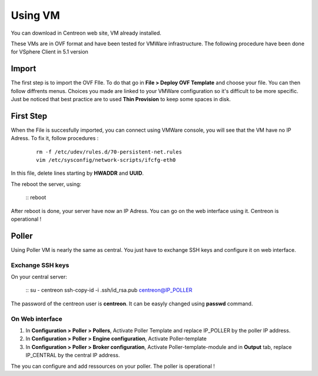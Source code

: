 .. _install_from_vm:

========
Using VM
========

You can download in Centreon web site, VM already installed.

These VMs are in OVF format and have been tested for VMWare infrastructure. The following procedure have been done for VSphere Client in 5.1 version

Import
------

The first step is to import the OVF FIle. To do that go in **File > Deploy OVF Template** and choose your file.
You can then follow diffrents menus. Choices you made are linked to your VMWare configuration so it's difficult to be more specific.
Just be noticed that best practice are to used **Thin Provision** to keep some spaces in disk.

First Step
----------

When the File is succesfully imported, you can connect using VMWare console, you will see that the VM have no IP Adress. To fix it, follow procedures :

   ::

    rm -f /etc/udev/rules.d/70-persistent-net.rules
    vim /etc/sysconfig/network-scripts/ifcfg-eth0

In this file, delete lines starting by **HWADDR** and **UUID**.

The reboot the server, using:

    ::
    reboot

After reboot is done, your server have now an IP Adress. You can go on the web interface using it. Centreon is operational !

Poller
------

Using Poller VM is nearly the same as central. You just have to exchange SSH keys and configure it on web interface.

Exchange SSH keys
=================

On your central server:

    ::
    su - centreon
    ssh-copy-id -i .ssh/id_rsa.pub centreon@IP_POLLER

The password of the centreon user is **centreon**. It can be easyly changed using **passwd** command.

On Web interface
================

#. In **Configuration > Poller > Pollers**, Activate Poller Template and replace IP_POLLER by the poller IP address.
#. In **Configuration > Poller > Engine configuration**, Activate Poller-template
#. In **Configuration > Poller > Broker configuration**, Activate Poller-template-module and in **Output** tab, replace IP_CENTRAL by the central IP address.

The you can configure and add ressources on your poller. The poller is operational !

